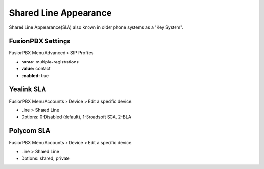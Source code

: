 ##############################
Shared Line Appearance
##############################

Shared Line Apprearance(SLA) also known in older phone systems as a "Key System".


FusionPBX Settings
^^^^^^^^^^^^^^^^^^^

FusionPBX Menu Advanced > SIP Profiles

.. image:: ../../_static/images/additional_information/fusionpbx_multiple_reg_true.jpg
        :scale: 85%


* **name:** multiple-registrations
* **value:** contact
* **enabled:** true


Yealink SLA
^^^^^^^^^^^^^

FusionPBX Menu Accounts > Device > Edit a specific device.

.. image:: ../../_static/images/additional_information/fusionpbx_shared_line_yealink.jpg
        :scale: 85%

* Line > Shared Line

* Options: 0-Disabled (default), 1-Broadsoft SCA, 2-BLA
        
            


Polycom SLA
^^^^^^^^^^^^^^

FusionPBX Menu Accounts > Device > Edit a specific device.

.. image:: ../../_static/images/additional_information/fusionpbx_polycom_shared_line.jpg
        :scale: 85%

* Line > Shared Line

* Options: shared, private
